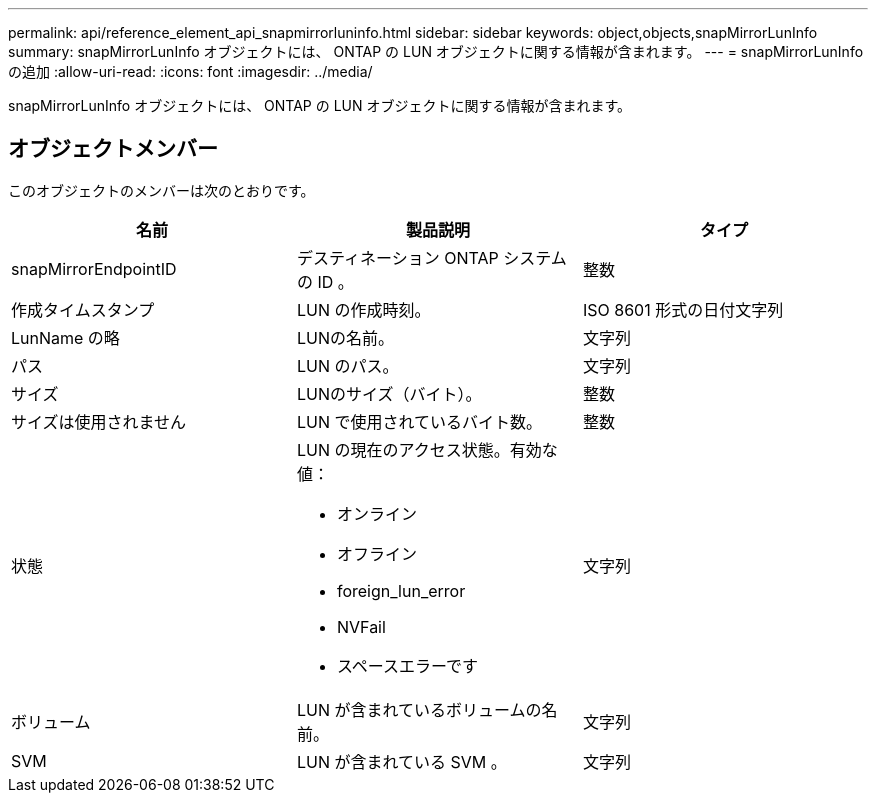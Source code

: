 ---
permalink: api/reference_element_api_snapmirrorluninfo.html 
sidebar: sidebar 
keywords: object,objects,snapMirrorLunInfo 
summary: snapMirrorLunInfo オブジェクトには、 ONTAP の LUN オブジェクトに関する情報が含まれます。 
---
= snapMirrorLunInfo の追加
:allow-uri-read: 
:icons: font
:imagesdir: ../media/


[role="lead"]
snapMirrorLunInfo オブジェクトには、 ONTAP の LUN オブジェクトに関する情報が含まれます。



== オブジェクトメンバー

このオブジェクトのメンバーは次のとおりです。

|===
| 名前 | 製品説明 | タイプ 


 a| 
snapMirrorEndpointID
 a| 
デスティネーション ONTAP システムの ID 。
 a| 
整数



 a| 
作成タイムスタンプ
 a| 
LUN の作成時刻。
 a| 
ISO 8601 形式の日付文字列



 a| 
LunName の略
 a| 
LUNの名前。
 a| 
文字列



 a| 
パス
 a| 
LUN のパス。
 a| 
文字列



 a| 
サイズ
 a| 
LUNのサイズ（バイト）。
 a| 
整数



 a| 
サイズは使用されません
 a| 
LUN で使用されているバイト数。
 a| 
整数



 a| 
状態
 a| 
LUN の現在のアクセス状態。有効な値：

* オンライン
* オフライン
* foreign_lun_error
* NVFail
* スペースエラーです

 a| 
文字列



 a| 
ボリューム
 a| 
LUN が含まれているボリュームの名前。
 a| 
文字列



 a| 
SVM
 a| 
LUN が含まれている SVM 。
 a| 
文字列

|===